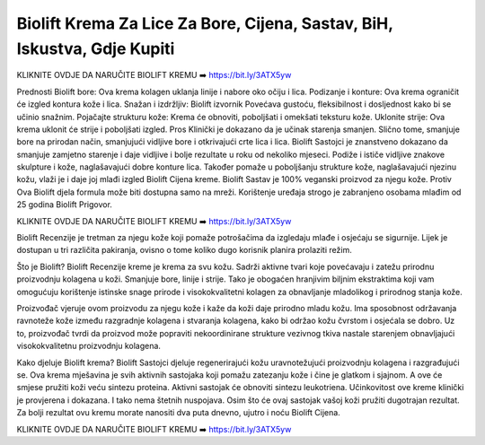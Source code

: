 Biolift Krema Za Lice Za Bore, Cijena, Sastav, BiH, Iskustva, Gdje Kupiti
===================================

KLIKNITE OVDJE DA NARUČITE BIOLIFT KREMU ➡️ https://bit.ly/3ATX5yw

Prednosti Biolift
bore: Ova krema kolagen uklanja linije i nabore oko očiju i lica.
Podizanje i konture: Ova krema ograničit će izgled kontura kože i lica.
Snažan i izdržljiv: Biolift izvornik Povećava gustoću, fleksibilnost i dosljednost kako bi se učinio snažnim.
Pojačajte strukturu kože: Krema će obnoviti, poboljšati i omekšati teksturu kože.
Uklonite strije: Ova krema uklonit će strije i poboljšati izgled.
Pros
Klinički je dokazano da je učinak starenja smanjen.
Slično tome, smanjuje bore na prirodan način, smanjujući vidljive bore i otkrivajući crte lica i lica.
Biolift Sastojci je znanstveno dokazano da smanjuje zamjetno starenje i daje vidljive i bolje rezultate u roku od nekoliko mjeseci.
Podiže i ističe vidljive znakove skulpture i kože, naglašavajući dobre konture lica.
Također pomaže u poboljšanju strukture kože, naglašavajući njezinu kožu, vlaži je i daje joj mlađi izgled Biolift Cijena kreme.
Biolift Sastav je 100% veganski proizvod za njegu kože.
Protiv
Ova Biolift djela formula može biti dostupna samo na mreži.
Korištenje uređaja strogo je zabranjeno osobama mlađim od 25 godina Biolift Prigovor.

KLIKNITE OVDJE DA NARUČITE BIOLIFT KREMU ➡️ https://bit.ly/3ATX5yw

Biolift Recenzije je tretman za njegu kože koji pomaže potrošačima da izgledaju mlađe i osjećaju se sigurnije. Lijek je dostupan u tri različita pakiranja, ovisno o tome koliko dugo korisnik planira prolaziti režim.

Što je Biolift?
Biolift Recenzije kreme je krema za svu kožu. Sadrži aktivne tvari koje povećavaju i zatežu prirodnu proizvodnju kolagena u koži. Smanjuje bore, linije i strije. Tako je obogaćen hranjivim biljnim ekstraktima koji vam omogućuju korištenje istinske snage prirode i visokokvalitetni kolagen za obnavljanje mladolikog i prirodnog stanja kože.

Proizvođač vjeruje ovom proizvodu za njegu kože i kaže da koži daje prirodno mladu kožu. Ima sposobnost održavanja ravnoteže kože između razgradnje kolagena i stvaranja kolagena, kako bi održao kožu čvrstom i osjećala se dobro. Uz to, proizvođač tvrdi da proizvod može popraviti nekoordinirane strukture vezivnog tkiva nastale starenjem obnavljajući visokokvalitetnu proizvodnju kolagena.

Kako djeluje Biolift krema?
Biolift Sastojci djeluje regenerirajući kožu uravnotežujući proizvodnju kolagena i razgrađujući se. Ova krema mješavina je svih aktivnih sastojaka koji pomažu zatezanju kože i čine je glatkom i sjajnom. A ove će smjese pružiti koži veću sintezu proteina. Aktivni sastojak će obnoviti sintezu leukotriena. Učinkovitost ove kreme klinički je provjerena i dokazana. I tako nema štetnih nuspojava. Osim što će ovaj sastojak vašoj koži pružiti dugotrajan rezultat. Za bolji rezultat ovu kremu morate nanositi dva puta dnevno, ujutro i noću Biolift Cijena.

KLIKNITE OVDJE DA NARUČITE BIOLIFT KREMU ➡️ https://bit.ly/3ATX5yw

